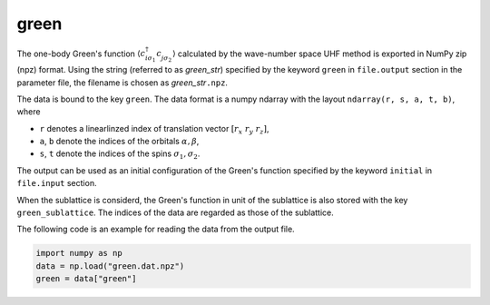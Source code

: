 .. highlight:: none

.. _Subsec:green_uhfk:

green
~~~~~~~~~~~~~~~~~~~~~~~~~~~~~~~~

The one-body Green's function
:math:`\langle c_{i\sigma_1}^{\dagger}c_{j\sigma_2}^{\phantom{\dagger}}\rangle`
calculated by the wave-number space UHF method is exported in NumPy zip (npz) format. 
Using the string (referred to as *green_str*) specified by the keyword ``green``
in ``file.output`` section in the parameter file,
the filename is chosen as *green_str*\ ``.npz``.

The data is bound to the key ``green``. The data format is a numpy ndarray
with the layout ``ndarray(r, s, a, t, b)``, where

- ``r`` denotes a linearlinzed index of translation vector :math:`[r_x\ r_y\ r_z]`,
- ``a``, ``b`` denote the indices of the orbitals :math:`\alpha, \beta`,
- ``s``, ``t`` denote the indices of the spins :math:`\sigma_1, \sigma_2`.

The output can be used as an initial configuration of the Green's function
specified by the keyword ``initial`` in ``file.input`` section.

When the sublattice is considerd,
the Green's function in unit of the sublattice is also stored with the key ``green_sublattice``.
The indices of the data are regarded as those of the sublattice.

The following code is an example for reading the data from the output file.

.. code-block:: python

    import numpy as np
    data = np.load("green.dat.npz")
    green = data["green"]

.. raw:: latex
